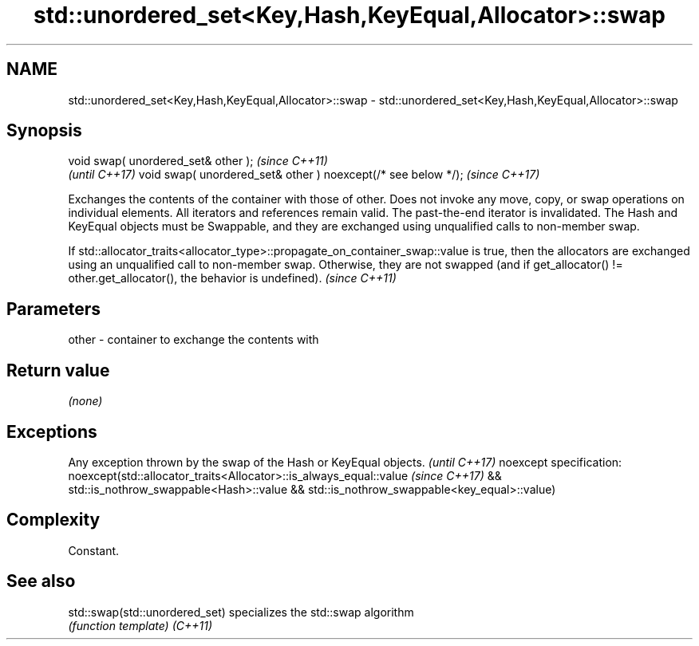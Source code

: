 .TH std::unordered_set<Key,Hash,KeyEqual,Allocator>::swap 3 "2020.03.24" "http://cppreference.com" "C++ Standard Libary"
.SH NAME
std::unordered_set<Key,Hash,KeyEqual,Allocator>::swap \- std::unordered_set<Key,Hash,KeyEqual,Allocator>::swap

.SH Synopsis

void swap( unordered_set& other );                            \fI(since C++11)\fP
                                                              \fI(until C++17)\fP
void swap( unordered_set& other ) noexcept(/* see below */);  \fI(since C++17)\fP

Exchanges the contents of the container with those of other. Does not invoke any move, copy, or swap operations on individual elements.
All iterators and references remain valid. The past-the-end iterator is invalidated.
The Hash and KeyEqual objects must be Swappable, and they are exchanged using unqualified calls to non-member swap.

If std::allocator_traits<allocator_type>::propagate_on_container_swap::value is true, then the allocators are exchanged using an unqualified call to non-member swap. Otherwise, they are not swapped (and if get_allocator() != other.get_allocator(), the behavior is undefined). \fI(since C++11)\fP


.SH Parameters


other - container to exchange the contents with


.SH Return value

\fI(none)\fP

.SH Exceptions


Any exception thrown by the swap of the Hash or KeyEqual objects. \fI(until C++17)\fP
noexcept specification:
noexcept(std::allocator_traits<Allocator>::is_always_equal::value \fI(since C++17)\fP
&& std::is_nothrow_swappable<Hash>::value
&& std::is_nothrow_swappable<key_equal>::value)


.SH Complexity

Constant.

.SH See also



std::swap(std::unordered_set) specializes the std::swap algorithm
                              \fI(function template)\fP
\fI(C++11)\fP




